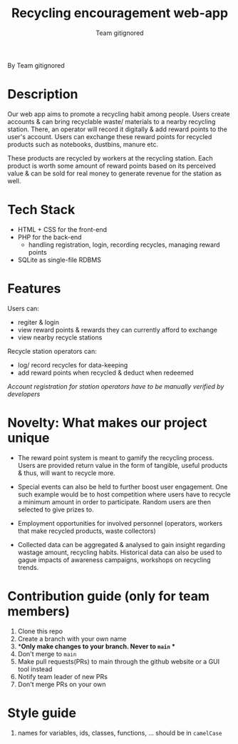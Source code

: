 #+TITLE:Recycling encouragement web-app
#+AUTHOR: Team gitignored
By Team gitignored

* Description
# non-technical person should be able to understand the project after reading this 

Our web app aims to promote a recycling habit among people. Users create accounts & can bring recyclable waste/ materials to a nearby recycling station. There, an operator will record it digitally & add reward points to the user's account. Users can exchange these reward points for recycled products such as notebooks, dustbins, manure etc. 

These products are recycled by workers at the recycling station. Each product is worth some amount of reward points based on its perceived value & can be sold for real money to generate revenue for the station as well. 

* Tech Stack
- HTML + CSS for the front-end
- PHP for the back-end 
  + handling registration, login, recording recycles, managing reward points
- SQLite as single-file RDBMS

* Features 
# techincal; what users can do
Users can: 

- regiter & login
- view reward points & rewards they can currently afford to exchange
- view nearby recycle stations

Recycle station operators can:

- log/ record recycles for data-keeping
- add reward points when recycled & deduct when redeemed
/Account registration for station operators have to be manually verified by developers/

* Novelty: What makes our project unique
- The reward point system is meant to gamify the recycling process. Users are provided return value in the form of tangible, useful products & thus, will want to recycle more.

- Special events can also be held to further boost user engagement. One such example would be to host competition where users have to recycle a minimum amount in order to participate. Random users are then selected to give prizes to. 

- Employment opportunities for involved personnel (operators, workers that make recycled products, waste collectors)
- Collected data can be aggregated & analysed to gain insight regarding wastage amount, recycling habits. Historical data can also be used to gague impacts of awareness campaigns, workshops on recycling trends.

* Contribution guide (only for team members)
1. Clone this repo
2. Create a branch with your own name
3. **Only make changes to your branch. Never to ~main~ **
4. Don't merge to ~main~
5. Make pull requests(PRs) to main through the github website or a GUI tool instead
6. Notify team leader of new PRs
7. Don't merge PRs on your own

* Style guide
1. names for variables, ids, classes, functions, ... should be in ~camelCase~
